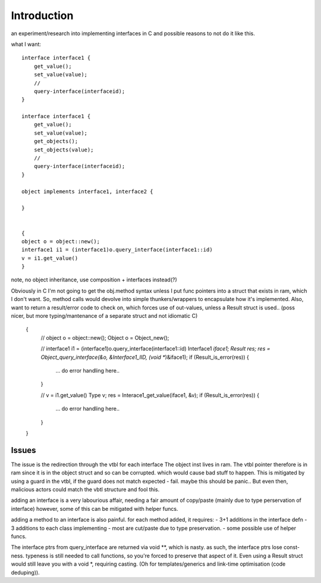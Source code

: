 Introduction
=============
an experiment/research into implementing interfaces in C
and possible reasons to not do it like this.

what I want::

    interface interface1 {
        get_value();
        set_value(value);
        //
        query-interface(interfaceid);
    }

    interface interface1 {
        get_value();
        set_value(value);
        get_objects();
        set_objects(value);
        //
        query-interface(interfaceid);
    }

    object implements interface1, interface2 {

    }


    {
    object o = object::new();
    interface1 i1 = (interface1)o.query_interface(interface1::id)
    v = i1.get_value()
    }

note, no object inheritance, use composition + interfaces instead(?)

Obviously in C I'm not going to get the obj.method syntax unless I put func
pointers into a struct that exists in ram, which I don't want.
So, method calls would devolve into simple thunkers/wrappers to encapsulate how
it's implemented.
Also, want to return a result/error code to check on, which forces use of
out-values, unless a Result struct is used..
(poss nicer, but more typing/mantenance of a separate struct and not idiomatic C)

 {
    // object o = object::new();
    Object o = Object_new();

    // interface1 i1 = (interface1)o.query_interface(interface1::id)
    Interface1 *iface1;
    Result res;
    res = Object_query_interface(&o, &Interface1_IID, (void **)&iface1);
    if (Result_is_error(res)) {
     ... do error handling here..
    }

    // v = i1.get_value()
    Type v;
    res = Interace1_get_value(iface1, &v);
    if (Result_is_error(res)) {
     ... do error handling here..
    }
 }


Issues
------
The issue is the redirection through the vtbl for each interface
The object inst lives in ram.
The vtbl pointer therefore is in ram since it is in the object struct and so can be corrupted.
which would cause bad stuff to happen.
This is mitigated by using a guard in the vtbl, if the guard does not match expected - fail.
maybe this should be panic..
But even then, malicious actors could match the vbtl structure and fool this.

adding an interface is a very labourious affair,
needing a fair amount of copy/paste (mainly due to type perservation of interface)
however, some of this can be mitigated with helper funcs.

adding a method to an interface is also painful.
for each method added, it requires:
- 3+1 additions in the interface defn
- 3 additions to each class implementing
- most are cut/paste due to type preservation.
- some possible use of helper funcs.

The interface ptrs from query_interface are returned via void **, which is nasty.
as such, the interface ptrs lose const-ness.
typeness is still needed to call functions, so you're forced to preserve that aspect of it.
Even using a Result struct would still leave you with a void *, requiring casting.
(Oh for templates/generics and link-time optimisation (code deduping)).
